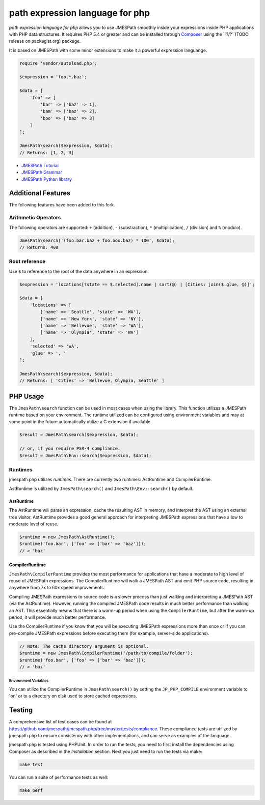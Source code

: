 ============
path expression language for php 
============

*path expression language for php* allows you to use 
JMESPath smoothly inside your expressions inside PHP applications with PHP data structures. It requires PHP 5.4 or
greater and can be installed through `Composer <http://getcomposer.org/doc/00-intro.md>`_
using the ``?/?``(TODO release on packagist.org) package.

It is based on JMESPath with some minor extensions to make it a powerful expression languange.

.. code-block:: php

    require 'vendor/autoload.php';

    $expression = 'foo.*.baz';

    $data = [
        'foo' => [
            'bar' => ['baz' => 1],
            'bam' => ['baz' => 2],
            'boo' => ['baz' => 3]
        ]
    ];

    JmesPath\search($expression, $data);
    // Returns: [1, 2, 3]

- `JMESPath Tutorial <http://jmespath.org/tutorial.html>`_
- `JMESPath Grammar <http://jmespath.org/specification.html#grammar>`_
- `JMESPath Python library <https://github.com/jmespath/jmespath.py>`_

Additional Features
===================

The following features have been added to this fork.

Arithmetic Operators
--------------------

The following operators are supported: ``+`` (addition), ``-`` (substraction),
``*`` (multiplication), ``/`` (division) and ``%`` (modulo).

.. code-block:: php

    JmesPath\search('(foo.bar.baz + foo.boo.baz) * 100', $data);
    // Returns: 400

Root reference
--------------

Use ``$`` to reference to the root of the data anywhere in an expression.

.. code-block:: php

    $expression = 'locations[?state == $.selected].name | sort(@) | [Cities: join($.glue, @)]';

    $data = [
        'locations' => [
            ['name' => 'Seattle', 'state' => 'WA'],
            ['name' => 'New York', 'state' => 'NY'],
            ['name' => 'Bellevue', 'state' => 'WA'],
            ['name' => 'Olympia', 'state' => 'WA']
        ],
        'selected' => 'WA',
        'glue' => ', '
    ];

    JmesPath\search($expression, $data);
    // Returns: [ 'Cities' => 'Bellevue, Olympia, Seattle' ]

PHP Usage
=========

The ``JmesPath\search`` function can be used in most cases when using the
library. This function utilizes a JMESPath runtime based on your environment.
The runtime utilized can be configured using environment variables and may at
some point in the future automatically utilize a C extension if available.

.. code-block:: php

    $result = JmesPath\search($expression, $data);

    // or, if you require PSR-4 compliance.
    $result = JmesPath\Env::search($expression, $data);

Runtimes
--------

jmespath.php utilizes *runtimes*. There are currently two runtimes:
AstRuntime and CompilerRuntime.

AstRuntime is utilized by ``JmesPath\search()`` and ``JmesPath\Env::search()``
by default.

AstRuntime
~~~~~~~~~~

The AstRuntime will parse an expression, cache the resulting AST in memory,
and interpret the AST using an external tree visitor. AstRuntime provides a
good general approach for interpreting JMESPath expressions that have a low to
moderate level of reuse.

.. code-block:: php

    $runtime = new JmesPath\AstRuntime();
    $runtime('foo.bar', ['foo' => ['bar' => 'baz']]);
    // > 'baz'

CompilerRuntime
~~~~~~~~~~~~~~~

``JmesPath\CompilerRuntime`` provides the most performance for
applications that have a moderate to high level of reuse of JMESPath
expressions. The CompilerRuntime will walk a JMESPath AST and emit PHP source
code, resulting in anywhere from 7x to 60x speed improvements.

Compiling JMESPath expressions to source code is a slower process than just
walking and interpreting a JMESPath AST (via the AstRuntime). However,
running the compiled JMESPath code results in much better performance than
walking an AST. This essentially means that there is a warm-up period when
using the ``CompilerRuntime``, but after the warm-up period, it will provide
much better performance.

Use the CompilerRuntime if you know that you will be executing JMESPath
expressions more than once or if you can pre-compile JMESPath expressions
before executing them (for example, server-side applications).

.. code-block:: php

    // Note: The cache directory argument is optional.
    $runtime = new JmesPath\CompilerRuntime('/path/to/compile/folder');
    $runtime('foo.bar', ['foo' => ['bar' => 'baz']]);
    // > 'baz'

Environment Variables
^^^^^^^^^^^^^^^^^^^^^

You can utilize the CompilerRuntime in ``JmesPath\search()`` by setting
the ``JP_PHP_COMPILE`` environment variable to 'on' or to a directory
on disk used to store cached expressions.

Testing
=======

A comprehensive list of test cases can be found at
https://github.com/jmespath/jmespath.php/tree/master/tests/compliance.
These compliance tests are utilized by jmespath.php to ensure consistency with
other implementations, and can serve as examples of the language.

jmespath.php is tested using PHPUnit. In order to run the tests, you need to
first install the dependencies using Composer as described in the *Installation*
section. Next you just need to run the tests via make:

.. code-block:: bash

    make test

You can run a suite of performance tests as well:

.. code-block:: bash

    make perf
